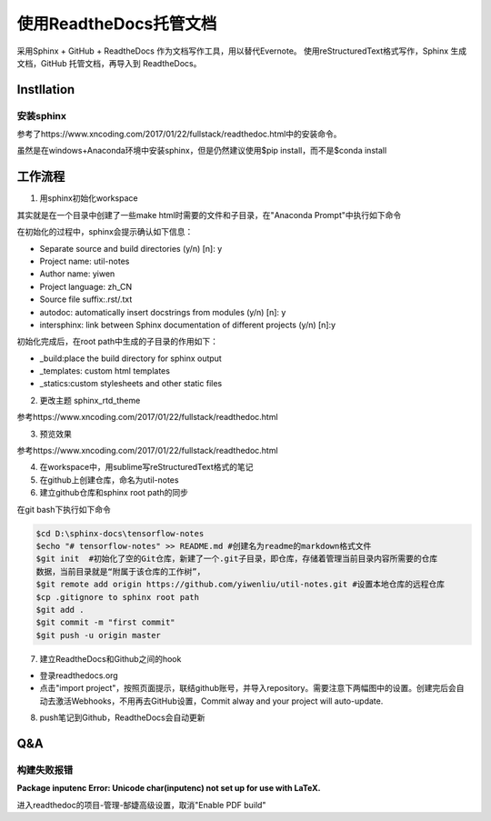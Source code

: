 使用ReadtheDocs托管文档
=======================
采用Sphinx + GitHub + ReadtheDocs 作为文档写作工具，用以替代Evernote。
使用reStructuredText格式写作，Sphinx 生成文档，GitHub 托管文档，再导入到 ReadtheDocs。

Instllation
--------------
安装sphinx
^^^^^^^^^^^
参考了https://www.xncoding.com/2017/01/22/fullstack/readthedoc.html中的安装命令。

虽然是在windows+Anaconda环境中安装sphinx，但是仍然建议使用$pip install，而不是$conda install

工作流程
----------
1. 用sphinx初始化workspace

其实就是在一个目录中创建了一些make html时需要的文件和子目录，在"Anaconda Prompt"中执行如下命令

.. code-block:: none
  :linenos:

  # 创建文档根目录
  mkdir -p /root/work/scrapy-cookbook
  cd scrapy-cookbook/
  # 可以回车按默认配置来写
  sphinx-quickstart

在初始化的过程中，sphinx会提示确认如下信息：

- Separate source and build directories (y/n) [n]: y
- Project name: util-notes
- Author name: yiwen
- Project language: zh_CN
- Source file suffix:.rst/.txt
- autodoc: automatically insert docstrings from modules (y/n) [n]: y
- intersphinx: link between Sphinx documentation of different projects (y/n) [n]:y

初始化完成后，在root path中生成的子目录的作用如下：

- _build:place the build directory for sphinx output
- _templates: custom html templates
- _statics:custom stylesheets and other static files

2. 更改主题 sphinx_rtd_theme

参考https://www.xncoding.com/2017/01/22/fullstack/readthedoc.html

3. 预览效果

参考https://www.xncoding.com/2017/01/22/fullstack/readthedoc.html

4. 在workspace中，用sublime写reStructuredText格式的笔记

5. 在github上创建仓库，命名为util-notes

6. 建立github仓库和sphinx root path的同步

在git bash下执行如下命令

.. code-block:: none

  $cd D:\sphinx-docs\tensorflow-notes
  $echo "# tensorflow-notes" >> README.md #创建名为readme的markdown格式文件
  $git init  #初始化了空的Git仓库，新建了一个.git子目录，即仓库，存储着管理当前目录内容所需要的仓库
  数据，当前目录就是“附属于该仓库的工作树”，
  $git remote add origin https://github.com/yiwenliu/util-notes.git #设置本地仓库的远程仓库
  $cp .gitignore to sphinx root path
  $git add .
  $git commit -m "first commit"
  $git push -u origin master


7. 建立ReadtheDocs和Github之间的hook

- 登录readthedocs.org
- 点击"import project"，按照页面提示，联结github账号，并导入repository。需要注意下两幅图中的设置。创建完后会自动去激活Webhooks，不用再去GitHub设置，Commit alway and your project will auto-update.

.. image:: _images/rtd-1.png

.. image:: _images/rtd-2.png

8. push笔记到Github，ReadtheDocs会自动更新

Q&A
-----
构建失败报错
^^^^^^^^^^^^^^
**Package inputenc Error: Unicode char(inputenc) not set up for use with LaTeX.**

进入readthedoc的项目-管理-郜婕高级设置，取消"Enable PDF build"